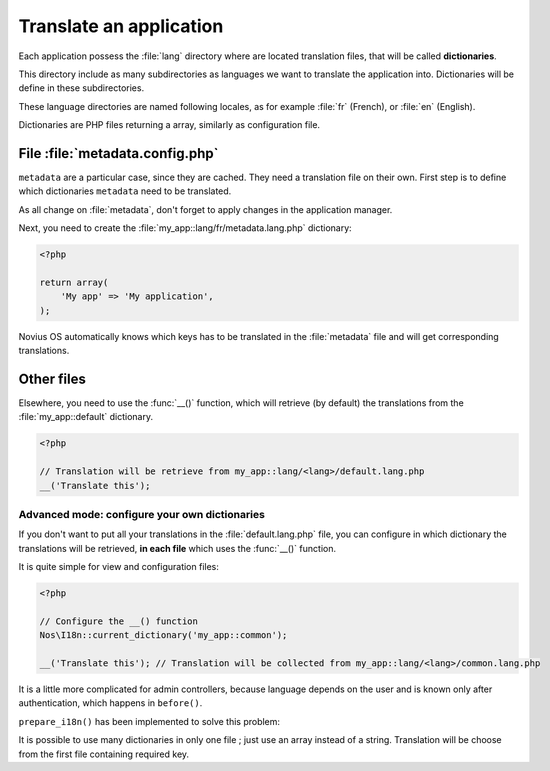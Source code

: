 Translate an application
########################

Each application possess the :file:`lang` directory where are located translation files, that will be called
**dictionaries**.

This directory include as many subdirectories as languages we want to translate the application into. Dictionaries will
be define in these subdirectories.

These language directories are named following locales, as for example :file:`fr` (French), or :file:`en` (English).

.. image:: images/i18n_folder_structure.png

Dictionaries are PHP files returning a array, similarly as configuration file.

.. seealso:: :ref:`I18n class API <api:php/classes/i18n>`


File :file:`metadata.config.php`
================================

``metadata`` are a particular case, since they are cached. They need a translation file on their own. First step is to
define which dictionaries ``metadata`` need to be translated.

.. code-block:: php
   :emphasize-lines: 6

    <?php

    return array(
        'name' => 'My app',
        'namespace' => 'My\App',
        'i18n_file' => 'my_app::metadata',
        // ... other keys
    );

As all change on :file:`metadata`, don't forget to apply changes in the application manager.

Next, you need to create the :file:`my_app::lang/fr/metadata.lang.php` dictionary:

.. code-block:: php

    <?php

    return array(
        'My app' => 'My application',
    );

Novius OS automatically knows which keys has to be translated in the :file:`metadata` file and will get corresponding
translations.


Other files
===========

Elsewhere, you need to use the :func:`__()` function, which will retrieve (by default) the translations from the
:file:`my_app::default` dictionary.

.. code-block:: php

    <?php

    // Translation will be retrieve from my_app::lang/<lang>/default.lang.php
    __('Translate this');



Advanced mode: configure your own dictionaries
----------------------------------------------

If you don't want to put all your translations in the :file:`default.lang.php` file, you can configure in which dictionary
the translations will be retrieved, **in each file** which uses the :func:`__()` function.


It is quite simple for view and configuration files:

.. code-block:: php

    <?php

    // Configure the __() function
    Nos\I18n::current_dictionary('my_app::common');

    __('Translate this'); // Translation will be collected from my_app::lang/<lang>/common.lang.php


It is a little more complicated for admin controllers, because language depends on the user and is known only after
authentication, which happens in ``before()``.

``prepare_i18n()`` has been implemented to solve this problem:


.. code-block:: php
   :emphasize-lines: 9-12

    <?php

    namespace Nos\Form;

    class Controller_Admin_Form extends \Nos\Controller_Admin_Crud
    {
        public function prepare_i18n()
        {
            // Configure language file depending on user
            parent::prepare_i18n();
            // Configure the __() function
            \Nos\I18n::current_dictionary('noviusos_form::common');
        }

        // Other methods using __()
    }

It is possible to use many dictionaries in only one file ; just use an array instead of a string. Translation will be
choose from the first file containing required key.


.. code-block:: php
   :emphasize-lines: 3

    <?php

    Nos\I18n::current_dictionary(array('my_app::dictionary', 'my_app::common'));

    // Translation will be collected from my_app::lang/<lang>/dictionary.lang.php if it exists
    // Otherwise in my_app::lang/<lang>/common.lang.php
    __('Translate this');